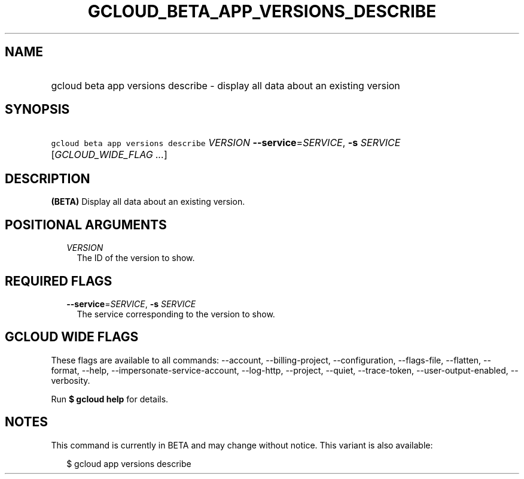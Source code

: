 
.TH "GCLOUD_BETA_APP_VERSIONS_DESCRIBE" 1



.SH "NAME"
.HP
gcloud beta app versions describe \- display all data about an existing version



.SH "SYNOPSIS"
.HP
\f5gcloud beta app versions describe\fR \fIVERSION\fR \fB\-\-service\fR=\fISERVICE\fR, \fB\-s\fR \fISERVICE\fR [\fIGCLOUD_WIDE_FLAG\ ...\fR]



.SH "DESCRIPTION"

\fB(BETA)\fR Display all data about an existing version.



.SH "POSITIONAL ARGUMENTS"

.RS 2m
.TP 2m
\fIVERSION\fR
The ID of the version to show.


.RE
.sp

.SH "REQUIRED FLAGS"

.RS 2m
.TP 2m
\fB\-\-service\fR=\fISERVICE\fR, \fB\-s\fR \fISERVICE\fR
The service corresponding to the version to show.


.RE
.sp

.SH "GCLOUD WIDE FLAGS"

These flags are available to all commands: \-\-account, \-\-billing\-project,
\-\-configuration, \-\-flags\-file, \-\-flatten, \-\-format, \-\-help,
\-\-impersonate\-service\-account, \-\-log\-http, \-\-project, \-\-quiet,
\-\-trace\-token, \-\-user\-output\-enabled, \-\-verbosity.

Run \fB$ gcloud help\fR for details.



.SH "NOTES"

This command is currently in BETA and may change without notice. This variant is
also available:

.RS 2m
$ gcloud app versions describe
.RE

